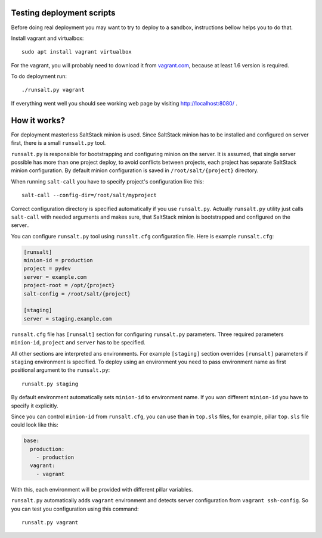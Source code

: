 Testing deployment scripts
==========================

Before doing real deployment you may want to try to deploy to a sandbox,
instructions bellow helps you to do that.

Install vagrant and virtualbox::

    sudo apt install vagrant virtualbox

For the vagrant, you will probably need to download it from vagrant.com_,
because at least 1.6 version is required.

.. _vagrant.com: http://www.vagrantup.com/downloads.html

To do deployment run::

    ./runsalt.py vagrant

If everything went well you should see working web page by visiting
http://localhost:8080/ .

How it works?
=============

For deployment masterless SaltStack minion is used. Since SaltStack minion has
to be installed and configured on server first, there is a small ``runsalt.py``
tool.

``runsalt.py`` is responsible for bootstrapping and configuring minion on the
server. It is assumed, that single server possible has more than one project
deploy, to avoid conflicts between projects, each project has separate
SaltStack minion configuration. By default minion configuration is saved in
``/root/salt/{project}`` directory.

When running ``salt-call`` you have to specify project's configuration like
this::

    salt-call --config-dir=/root/salt/myproject

Correct configuration directory is specified automatically if you use
``runsalt.py``. Actually ``runsalt.py`` utility just calls ``salt-call`` with
needed arguments and makes sure, that SaltStack minion is bootstrapped and
configured on the server..

You can configure ``runsalt.py`` tool using ``runsalt.cfg`` configuration file.
Here is example ``runsalt.cfg``:

.. code-block:: cfg

    [runsalt]
    minion-id = production
    project = pydev
    server = example.com
    project-root = /opt/{project}
    salt-config = /root/salt/{project}

    [staging]
    server = staging.example.com

``runsalt.cfg`` file has ``[runsalt]`` section for configuring ``runsalt.py``
parameters. Three required parameters ``minion-id``, ``project`` and ``server``
has to be specified.

All other sections are interpreted ans environments. For example ``[staging]``
section overrides ``[runsalt]`` parameters if ``staging`` environment is
specified. To deploy using an environment you need to pass environment name as
first positional argument to the ``runsalt.py``::

    runsalt.py staging

By default environment automatically sets ``minion-id`` to environment name. If
you wan different ``minion-id`` you have to specify it explicitly.

Since you can control ``minion-id`` from ``runsalt.cfg``, you can use than in
``top.sls`` files, for example, pillar ``top.sls`` file could look like this:

.. code-block:: yaml

    base:
      production:
        - production
      vagrant:
        - vagrant

With this, each environment will be provided with different pillar variables.

``runsalt.py`` automatically adds ``vagrant`` environment and detects server
configuration from ``vagrant ssh-config``. So you can test you configuration
using this command::

    runsalt.py vagrant
